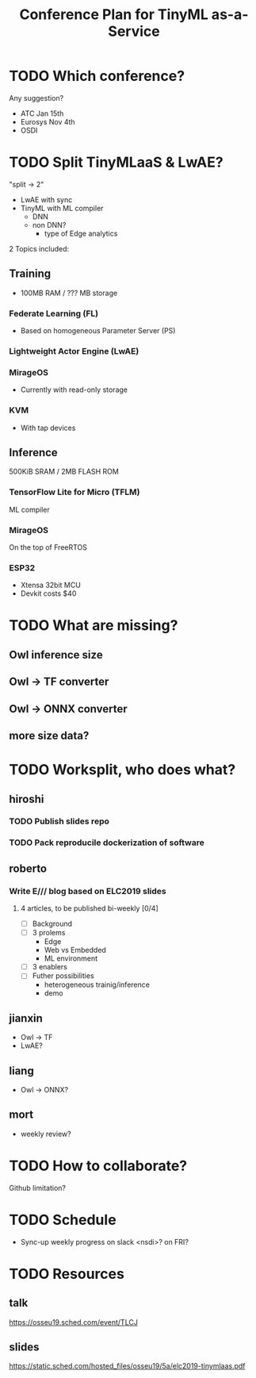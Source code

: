 #+TITLE: Conference Plan for TinyML as-a-Service

* TODO Which conference?
Any suggestion?
- ATC Jan 15th
- Eurosys Nov 4th
- OSDI

* TODO Split TinyMLaaS & LwAE?
  "split -> 2"
  - LwAE with sync
  - TinyML with ML compiler
   - DNN
   - non DNN?
     - type of Edge analytics


  2 Topics included:

** Training
- 100MB RAM / ??? MB storage

*** Federate Learning (FL)
- Based on homogeneous Parameter Server (PS)
*** Lightweight Actor Engine (LwAE)
*** MirageOS
- Currently with read-only storage
*** KVM
- With tap devices

** Inference
500KiB SRAM / 2MB FLASH ROM

*** TensorFlow Lite for Micro (TFLM)
ML compiler
*** MirageOS
On the top of FreeRTOS
*** ESP32
- Xtensa 32bit MCU
- Devkit costs $40

* TODO What are missing?
** Owl inference size
** Owl -> TF converter
** Owl -> ONNX converter
** more size data?
* TODO Worksplit, who does what?
** hiroshi
*** TODO Publish slides repo
    SCHEDULED: <2019-10-25 Fri>
*** TODO Pack reproducile dockerization of software
    SCHEDULED: <2019-11-08 Fri>

** roberto
*** Write E/// blog based on ELC2019 slides
    SCHEDULED: <2019-11-15 Fri>
**** 4 articles, to be published bi-weekly [0/4]
 + [ ] Background
 + [ ] 3 prolems
   + Edge
   + Web vs Embedded
   + ML environment
 + [ ] 3 enablers
 + [ ] Futher possibilities
   + heterogeneous trainig/inference
   + demo

** jianxin
- Owl -> TF
- LwAE?
** liang
- Owl -> ONNX?
** mort
- weekly review?
* TODO How to collaborate?
  Github limitation?
* TODO Schedule
- Sync-up weekly progress on slack <nsdi>? on FRI?
* TODO Resources
** talk
https://osseu19.sched.com/event/TLCJ
** slides
https://static.sched.com/hosted_files/osseu19/5a/elc2019-tinymlaas.pdf

